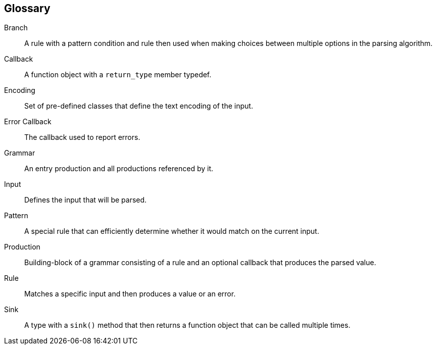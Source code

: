 [glossary]
== Glossary

[glossary]
Branch::
    A rule with a pattern condition and rule then used when making choices between multiple options in the parsing algorithm.

Callback::
    A function object with a `return_type` member typedef.

Encoding::
    Set of pre-defined classes that define the text encoding of the input.

Error Callback::
    The callback used to report errors.

Grammar::
    An entry production and all productions referenced by it.

Input::
    Defines the input that will be parsed.

Pattern::
    A special rule that can efficiently determine whether it would match on the current input.

Production::
    Building-block of a grammar consisting of a rule and an optional callback that produces the parsed value.

Rule::
    Matches a specific input and then produces a value or an error.

Sink::
    A type with a `sink()` method that then returns a function object that can be called multiple times.

